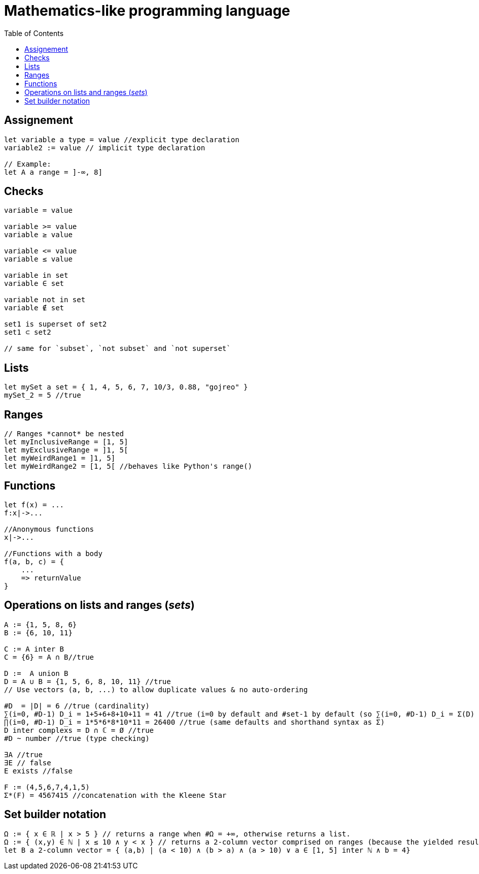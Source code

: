 = Mathematics-like programming language
:toc:

== Assignement
```js
let variable a type = value //explicit type declaration
variable2 := value // implicit type declaration

// Example:
let A a range = ]-∞, 8]
```

== Checks
```
variable = value

variable >= value
variable ≥ value

variable <= value
variable ≤ value

variable in set
variable ∈ set

variable not in set
variable ∉ set

set1 is superset of set2
set1 ⊂ set2

// same for `subset`, `not subset` and `not superset`
```

== Lists
```js
let mySet a set = { 1, 4, 5, 6, 7, 10/3, 0.88, "gojreo" }
mySet_2 = 5 //true
```

== Ranges
```js
// Ranges *cannot* be nested
let myInclusiveRange = [1, 5]
let myExclusiveRange = ]1, 5[
let myWeirdRange1 = ]1, 5]
let myWeirdRange2 = [1, 5[ //behaves like Python's range()
```

== Functions
```js
let f(x) = ...
f:x|->...

//Anonymous functions
x|->...

//Functions with a body
f(a, b, c) = {
    ...
    => returnValue
}
```

== Operations on lists and ranges (_sets_)

```go
A := {1, 5, 8, 6}
B := {6, 10, 11}

C := A inter B
C = {6} = A ∩ B//true

D :=  A union B
D = A ∪ B = {1, 5, 6, 8, 10, 11} //true
// Use vectors (a, b, ...) to allow duplicate values & no auto-ordering

#D  = |D| = 6 //true (cardinality)
∑(i=0, #D-1) D_i = 1+5+6+8+10+11 = 41 //true (i=0 by default and #set-1 by default (so ∑(i=0, #D-1) D_i = Σ(D) D_i )
∏(i=0, #D-1) D_i = 1*5*6*8*10*11 = 26400 //true (same defaults and shorthand syntax as Σ)
D inter complexs = D ∩ ℂ = Ø //true
#D ~ number //true (type checking)

∃A //true
∃E // false
E exists //false

F := (4,5,6,7,4,1,5)
Σ*(F) = 4567415 //concatenation with the Kleene Star
```

== Set builder notation
```haskell
Ω := { x ∈ ℝ | x > 5 } // returns a range when #Ω = +∞, otherwise returns a list.
Ω := { (x,y) ∈ ℕ | x ≤ 10 ∧ y < x } // returns a 2-column vector comprised on ranges (because the yielded results are not countable)
let B a 2-column vector = { (a,b) | (a < 10) ∧ (b > a) ∧ (a > 10) ∨ a ∈ [1, 5] inter ℕ ∧ b = 4}
```